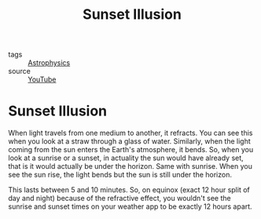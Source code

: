 #+title: Sunset Illusion
#+HUGO_AUTO_SET_LASTMOD: t
#+hugo_base_dir: /Users/rajath/bleh/hugo/github-pages/blog
#+hugo_section: knowledge
#+HUGO_TAGS: astrophysics

- tags :: [[file:astrophysics.org][Astrophysics]]
- source :: [[https://www.youtube.com/watch?v=9bww_ux8NCo][YouTube]]

* Sunset Illusion
:PROPERTIES:
:ID:       49c1a1a9-6d31-4334-95ab-168dc4ad44aa
:END:
When light travels from one medium to another, it refracts. You can see this when you look at a straw through a glass of water. Similarly, when the light coming from the sun enters the Earth's atmosphere, it bends. So, when you look at a sunrise or a sunset, in actuality the sun would have already set, that is it would actually be under the horizon. Same with sunrise. When you see the sun rise, the light bends but the sun is still under the horizon.

This lasts between 5 and 10 minutes. So, on equinox (exact 12 hour split of day and night) because of the refractive effect, you wouldn't see the sunrise and sunset times on your weather app to be exactly 12 hours apart.
